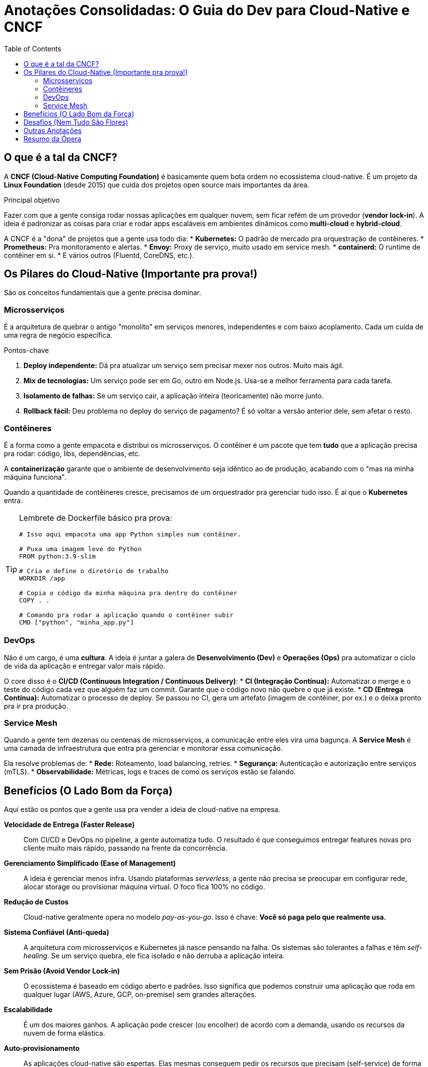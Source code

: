 = Anotações Consolidadas: O Guia do Dev para Cloud-Native e CNCF
:toc:
:icons: font

== O que é a tal da CNCF?

A *CNCF (Cloud-Native Computing Foundation)* é basicamente quem bota ordem no ecossistema cloud-native. É um projeto da *Linux Foundation* (desde 2015) que cuida dos projetos open source mais importantes da área.

.Principal objetivo
Fazer com que a gente consiga rodar nossas aplicações em qualquer nuvem, sem ficar refém de um provedor (*vendor lock-in*). A ideia é padronizar as coisas para criar e rodar apps escaláveis em ambientes dinâmicos como *multi-cloud* e *hybrid-cloud*.

A CNCF é a "dona" de projetos que a gente usa todo dia:
* *Kubernetes:* O padrão de mercado pra orquestração de contêineres.
* *Prometheus:* Pra monitoramento e alertas.
* *Envoy:* Proxy de serviço, muito usado em service mesh.
* *containerd:* O runtime de contêiner em si.
* E vários outros (Fluentd, CoreDNS, etc.).

== Os Pilares do Cloud-Native (Importante pra prova!)

São os conceitos fundamentais que a gente precisa dominar.

=== Microsserviços

É a arquitetura de quebrar o antigo "monolito" em serviços menores, independentes e com baixo acoplamento. Cada um cuida de uma regra de negócio específica.

.Pontos-chave
. *Deploy independente:* Dá pra atualizar um serviço sem precisar mexer nos outros. Muito mais ágil.
. *Mix de tecnologias:* Um serviço pode ser em Go, outro em Node.js. Usa-se a melhor ferramenta para cada tarefa.
. *Isolamento de falhas:* Se um serviço cair, a aplicação inteira (teoricamente) não morre junto.
. *Rollback fácil:* Deu problema no deploy do serviço de pagamento? É só voltar a versão anterior dele, sem afetar o resto.

=== Contêineres

É a forma como a gente empacota e distribui os microsserviços. O contêiner é um pacote que tem *tudo* que a aplicação precisa pra rodar: código, libs, dependências, etc.

A *containerização* garante que o ambiente de desenvolvimento seja idêntico ao de produção, acabando com o "mas na minha máquina funciona".

Quando a quantidade de contêineres cresce, precisamos de um orquestrador pra gerenciar tudo isso. É aí que o *Kubernetes* entra.

[TIP]
====
Lembrete de Dockerfile básico pra prova:
[source,dockerfile]
----
# Isso aqui empacota uma app Python simples num contêiner.

# Puxa uma imagem leve do Python
FROM python:3.9-slim

# Cria e define o diretório de trabalho
WORKDIR /app

# Copia o código da minha máquina pra dentro do contêiner
COPY . .

# Comando pra rodar a aplicação quando o contêiner subir
CMD ["python", "minha_app.py"]
----
====

=== DevOps

Não é um cargo, é uma *cultura*. A ideia é juntar a galera de *Desenvolvimento (Dev)* e *Operações (Ops)* pra automatizar o ciclo de vida da aplicação e entregar valor mais rápido.

O core disso é o *CI/CD (Continuous Integration / Continuous Delivery)*:
* *CI (Integração Contínua):* Automatizar o merge e o teste do código cada vez que alguém faz um commit. Garante que o código novo não quebre o que já existe.
* *CD (Entrega Contínua):* Automatizar o processo de deploy. Se passou no CI, gera um artefato (imagem de contêiner, por ex.) e o deixa pronto pra ir pra produção.

=== Service Mesh

Quando a gente tem dezenas ou centenas de microsserviços, a comunicação entre eles vira uma bagunça. A *Service Mesh* é uma camada de infraestrutura que entra pra gerenciar e monitorar essa comunicação.

Ela resolve problemas de:
* *Rede:* Roteamento, load balancing, retries.
* *Segurança:* Autenticação e autorização entre serviços (mTLS).
* *Observabilidade:* Métricas, logs e traces de como os serviços estão se falando.

== Benefícios (O Lado Bom da Força)

Aqui estão os pontos que a gente usa pra vender a ideia de cloud-native na empresa.

*Velocidade de Entrega (Faster Release)*::
Com CI/CD e DevOps no pipeline, a gente automatiza tudo. O resultado é que conseguimos entregar features novas pro cliente muito mais rápido, passando na frente da concorrência.

*Gerenciamento Simplificado (Ease of Management)*::
A ideia é gerenciar menos infra. Usando plataformas _serverless_, a gente não precisa se preocupar em configurar rede, alocar storage ou provisionar máquina virtual. O foco fica 100% no código.

*Redução de Custos*::
Cloud-native geralmente opera no modelo _pay-as-you-go_. Isso é chave: *Você só paga pelo que realmente usa.*

*Sistema Confiável (Anti-queda)*::
A arquitetura com microsserviços e Kubernetes já nasce pensando na falha. Os sistemas são tolerantes a falhas e têm _self-healing_. Se um serviço quebra, ele fica isolado e não derruba a aplicação inteira.

*Sem Prisão (Avoid Vendor Lock-in)*::
O ecossistema é baseado em código aberto e padrões. Isso significa que podemos construir uma aplicação que roda em qualquer lugar (AWS, Azure, GCP, on-premise) sem grandes alterações.

*Escalabilidade*::
É um dos maiores ganhos. A aplicação pode crescer (ou encolher) de acordo com a demanda, usando os recursos da nuvem de forma elástica.

*Auto-provisionamento*::
As aplicações cloud-native são espertas. Elas mesmas conseguem pedir os recursos que precisam (self-service) de forma programática, sem precisar de intervenção manual.

== Desafios (Nem Tudo São Flores)

Claro que a transição tem seus perrengues. É importante ter isso no radar.

*Arquitetura Complexa*::
Não vamos nos enganar: uma arquitetura baseada em microsserviços é bem mais complexa de gerenciar do que um monolito.

*Evolução Tecnológica Rápida*::
O ecossistema muda MUITO rápido. Se a gente não se atualizar constantemente, a stack fica obsoleta.

*Inovação Contínua*::
É preciso ter uma cultura de inovação constante. Se o time parar de experimentar e aprender, a empresa fica pra trás.

*Dependência Excessiva*::
Mesmo evitando o vendor lock-in do provedor, podemos acabar reféns de uma tecnologia ou plataforma específica.

*Falta de Mão de Obra (Skills Shortage)*::
Achar e reter talentos que dominem o ecossistema cloud-native é difícil e caro.

*Segurança*::
Mais serviços, mais redes, mais APIs... a superfície de ataque aumenta drasticamente.

[WARNING]
====
*DevSecOps não é opcional!* A segurança tem que ser parte da cultura do time e do pipeline de CI/CD. Pensar em segurança só depois que o hacker já entrou é receita para o desastre.
====

*Custos Operacionais*::
Uma infra cloud-native mal gerenciada pode estourar o orçamento. Se não for bem projetada e otimizada, a conta da nuvem no fim do mês pode ser uma surpresa bem desagradável.

== Outras Anotações

* *Oracle e CNCF:* A Oracle é "membro platinum", ou seja, investe pesado na fundação. Eles têm a própria stack de serviços cloud-native, a *OCI (Oracle Cloud Infrastructure)*.

== Resumo da Ópera

Cloud-native não é um destino final onde a gente chega e pronto, é uma **jornada de melhoria contínua**.

[quote]
_"Cloud-native is a journey and not a destination."_

